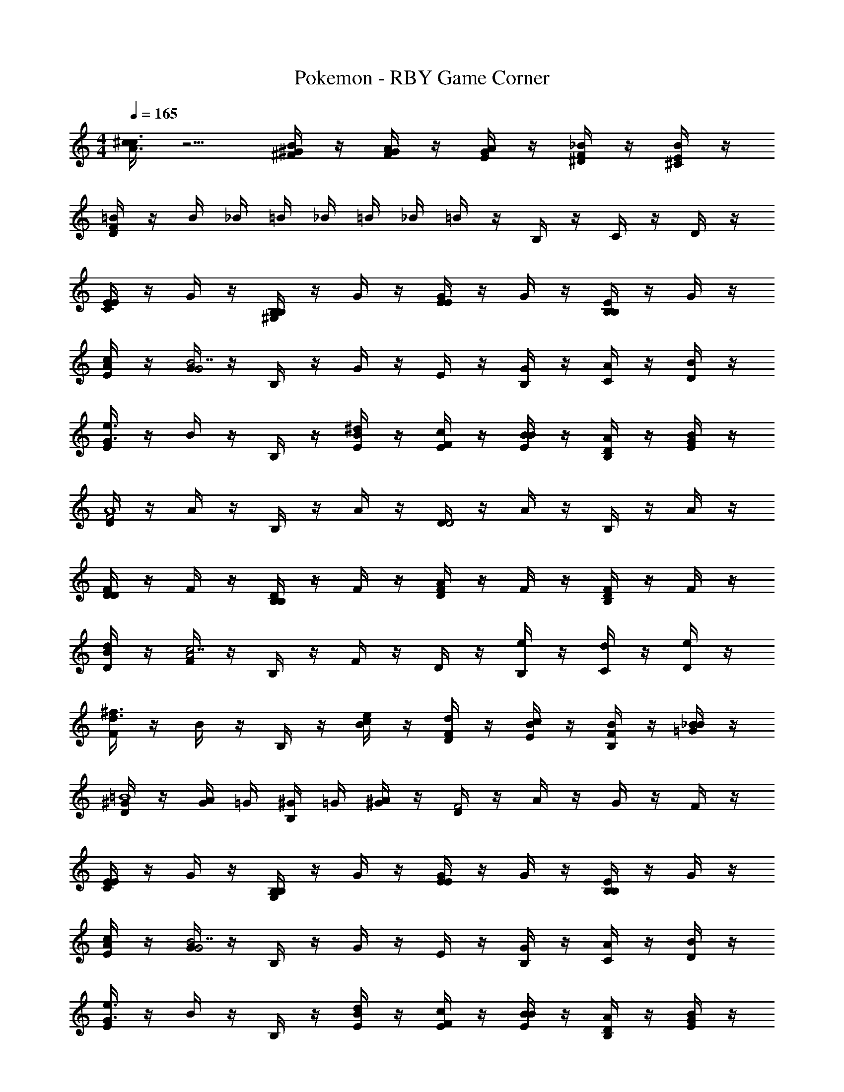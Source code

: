 X: 1
T: Pokemon - RBY Game Corner
L: 1/4
M: 4/4
Q: 1/4=165
Z: ABC Generated by Starbound Composer v0.8.7
K: C
[^c/4A3/c3/] z5/4 [^G/4B/4^F/4] z/4 [F/4A/4G/4] z/4 [E/4G/4A/4] z/4 [^D/4F/4_B/4] z/4 [^C/4E/4B/4] z/4 
[D/4F/4=B/4] z/4 B/4 _B/4 =B/4 _B/4 =B/4 _B/4 =B/4 z/4 B,/4 z/4 C/4 z/4 D/4 z/4 
[E/4CE] z/4 G/4 z/4 [B,/4^G,B,] z/4 G/4 z/4 [E/4EG] z/4 G/4 z/4 [B,/4B,E] z/4 G/4 z/4 
[E/4A/c/] z/4 [G/4G2B7/] z/4 B,/4 z/4 G/4 z/4 E/4 z/4 [B,/4G/] z/4 [C/4A/] z/4 [D/4B/] z/4 
[E/4G3/e3/] z/4 B/4 z/4 B,/4 z/4 [B/4E/^d/] z/4 [E/4F/c/] z/4 [B/4E/B/] z/4 [B,/4D/A/] z/4 [B/4E/G/] z/4 
[D/4F2A4] z/4 A/4 z/4 B,/4 z/4 A/4 z/4 [D/4D2] z/4 A/4 z/4 B,/4 z/4 A/4 z/4 
[D/4DF] z/4 F/4 z/4 [B,/4B,D] z/4 F/4 z/4 [D/4FA] z/4 F/4 z/4 [B,/4DF] z/4 F/4 z/4 
[D/4B/d/] z/4 [F/4A2c7/] z/4 B,/4 z/4 F/4 z/4 D/4 z/4 [B,/4e/] z/4 [C/4d/] z/4 [D/4e/] z/4 
[F/4d3/^f3/] z/4 B/4 z/4 B,/4 z/4 [B/4c/e/] z/4 [F/4D/d/] z/4 [B/4E/c/] z/4 [B,/4F/B/] z/4 [B/4=G/_B/] z/4 
[D/4^G/=B4] z/4 [G/4A/4] =G/4 [^G/4B,/4] =G/4 [A/4^G/] z/4 [D/4F2] z/4 A/4 z/4 G/4 z/4 F/4 z/4 
[E/4CE] z/4 G/4 z/4 [B,/4G,B,] z/4 G/4 z/4 [E/4EG] z/4 G/4 z/4 [B,/4B,E] z/4 G/4 z/4 
[E/4A/c/] z/4 [G/4G2B7/] z/4 B,/4 z/4 G/4 z/4 E/4 z/4 [B,/4G/] z/4 [C/4A/] z/4 [D/4B/] z/4 
[E/4G3/e3/] z/4 B/4 z/4 B,/4 z/4 [B/4E/d/] z/4 [E/4F/c/] z/4 [B/4E/B/] z/4 [B,/4D/A/] z/4 [B/4E/G/] z/4 
[D/4F2A4] z/4 A/4 z/4 B,/4 z/4 A/4 z/4 [D/4D] z/4 A/4 z/4 [B,/4C] z/4 A/4 z/4 
[D/4DF] z/4 F/4 z/4 [B,/4B,D] z/4 F/4 z/4 [D/4FA] z/4 F/4 z/4 [B,/4DF] z/4 F/4 z/4 
[D/4B/d/] z/4 [F/4A2c7/] z/4 B,/4 z/4 F/4 z/4 D/4 z/4 [B,/4F/] z/4 [C/4G/] z/4 [D/4A/] z/4 
[F/4Bf3/] z/4 B/4 z/4 [B,/4A] z/4 [B/4e/] z/4 [F/4B/d/] z/4 [B/4A/e/] z/4 [B,/4G/f/] z/4 [B/4F/^g/] z/4 
[E/4E/e/] z/4 e/4 d/4 [e/4B,/4B,/] d/4 e/4 d/4 [e/4E/4E/] z/4 [E/4E/B/] z/4 c/ [B/4E/=d/] z/4 
[D/4^d5/] z/4 [F/4B,/] z/4 [B,/4C/] z/4 [F/4=D/] z/4 [^D/4D5/] z/4 [F/4B/] z/4 [B,/4c/] z/4 [F/4d/] z/4 
[E/4e5/] z/4 [G/4B,/] z/4 [B,/4C/] z/4 [G/4D/] z/4 [E/4E2] z/4 [G/4B/] z/4 [B,/4c/] z/4 [G/4d/] z/4 
[F/4df] z/4 A/4 z/4 [B,/4Bd] z/4 A/4 z/4 [F/4FB] z/4 A/4 z/4 [B,/4Da] z/4 A/4 z/4 
[E/4E3/4g3/4] z/4 G/4 [D/4a/4] [B,/4C/g/] z/4 [G/4D/f/] z/4 [E/4E/e/] z/4 [G/4B/] z/4 [F/4c/] z/4 [E/4=d/] z/4 
[D/4^d5/] z/4 [F/4B,/] z/4 [B,/4C/] z/4 [F/4=D/] z/4 [^D/4D5/] z/4 [F/4B/] z/4 [B,/4c/] z/4 [F/4d/] z/4 
[E/4e5/] z/4 [G/4B,/] z/4 [B,/4C/] z/4 [G/4D/] z/4 [E/4E2] z/4 [G/4B/] z/4 [B,/4c/] z/4 [G/4d/] z/4 
[F/4df] z/4 A/4 z/4 [B,/4Bd] z/4 A/4 z/4 [F/4Fa] z/4 A/4 z/4 [B,/4Af] z/4 A/4 z/4 
[E/4G/b4] z/4 [G/4G/4] =G/4 [^G/4B,/4] =G/4 [^G/4G/4] =G/4 [E/4^G2] z/4 B,/4 z/4 C/4 z/4 D/4 z/4 
[E/4CE] z/4 G/4 z/4 [B,/4G,B,] z/4 G/4 z/4 [E/4EG] z/4 G/4 z/4 [B,/4B,E] z/4 G/4 z/4 
[E/4A/c/] z/4 [G/4G2B7/] z/4 B,/4 z/4 G/4 z/4 E/4 z/4 [B,/4G/] z/4 [C/4A/] z/4 [D/4B/] z/4 
[E/4G3/e3/] z/4 B/4 z/4 B,/4 z/4 [B/4E/d/] z/4 [E/4F/c/] z/4 [B/4E/B/] z/4 [B,/4D/A/] z/4 [B/4E/G/] z/4 
[D/4F2A4] z/4 A/4 z/4 B,/4 z/4 A/4 z/4 [D/4D2] z/4 A/4 z/4 B,/4 z/4 A/4 z/4 
[D/4DF] z/4 F/4 z/4 [B,/4B,D] z/4 F/4 z/4 [D/4FA] z/4 F/4 z/4 [B,/4DF] z/4 F/4 z/4 
[D/4B/d/] z/4 [F/4A2c7/] z/4 B,/4 z/4 F/4 z/4 D/4 z/4 [B,/4e/] z/4 [C/4d/] z/4 [D/4e/] z/4 
[F/4d3/f3/] z/4 B/4 z/4 B,/4 z/4 [B/4c/e/] z/4 [F/4D/d/] z/4 [B/4E/c/] z/4 [B,/4F/B/] z/4 [B/4=G/_B/] z/4 
[D/4^G/=B4] z/4 [G/4A/4] =G/4 [^G/4B,/4] =G/4 [A/4^G/] z/4 [D/4F2] z/4 A/4 z/4 G/4 z/4 F/4 z/4 
[E/4CE] z/4 G/4 z/4 [B,/4G,B,] z/4 G/4 z/4 [E/4EG] z/4 G/4 z/4 [B,/4B,E] z/4 G/4 z/4 
[E/4A/c/] z/4 [G/4G2B7/] z/4 B,/4 z/4 G/4 z/4 E/4 z/4 [B,/4G/] z/4 [C/4A/] z/4 [D/4B/] z/4 
[E/4G3/e3/] z/4 B/4 z/4 B,/4 z/4 [B/4E/d/] z/4 [E/4F/c/] z/4 [B/4E/B/] z/4 [B,/4D/A/] z/4 [B/4E/G/] z/4 
[D/4F2A4] z/4 A/4 z/4 B,/4 z/4 A/4 z/4 [D/4D] z/4 A/4 z/4 [B,/4C] z/4 A/4 z/4 
[D/4DF] z/4 F/4 z/4 [B,/4B,D] z/4 F/4 z/4 [D/4FA] z/4 F/4 z/4 [B,/4DF] z/4 F/4 z/4 
[D/4B/d/] z/4 [F/4A2c7/] z/4 B,/4 z/4 F/4 z/4 D/4 z/4 [B,/4F/] z/4 [C/4G/] z/4 [D/4A/] z/4 
[F/4Bf3/] z/4 B/4 z/4 [B,/4A] z/4 [B/4e/] z/4 [F/4B/d/] z/4 [B/4A/e/] z/4 [B,/4G/f/] z/4 [B/4F/g/] z/4 
[E/4E/e/] z/4 e/4 d/4 [e/4B,/4B,/] d/4 e/4 d/4 [e/4E/4E/] z/4 [E/4E/B/] z/4 c/ [B/4E/=d/] z/4 
[D/4^d5/] z/4 [F/4B,/] z/4 [B,/4C/] z/4 [F/4=D/] z/4 [^D/4D5/] z/4 [F/4B/] z/4 [B,/4c/] z/4 [F/4d/] z/4 
[E/4e5/] z/4 [G/4B,/] z/4 [B,/4C/] z/4 [G/4D/] z/4 [E/4E2] z/4 [G/4B/] z/4 [B,/4c/] z/4 [G/4d/] z/4 
[F/4df] z/4 A/4 z/4 [B,/4Bd] z/4 A/4 z/4 [F/4FB] z/4 A/4 z/4 [B,/4Da] z/4 A/4 z/4 
[E/4E3/4g3/4] z/4 G/4 [D/4a/4] [B,/4C/g/] z/4 [G/4D/f/] z/4 [E/4E/e/] z/4 [G/4B/] z/4 [F/4c/] z/4 [E/4=d/] z/4 
[D/4^d5/] z/4 [F/4B,/] z/4 [B,/4C/] z/4 [F/4=D/] z/4 [^D/4D5/] z/4 [F/4B/] z/4 [B,/4c/] z/4 [F/4d/] z/4 
[E/4e5/] z/4 [G/4B,/] z/4 [B,/4C/] z/4 [G/4D/] z/4 [E/4E2] z/4 [G/4B/] z/4 [B,/4c/] z/4 [G/4d/] z/4 
[F/4df] z/4 A/4 z/4 [B,/4Bd] z/4 A/4 z/4 [F/4Fa] z/4 A/4 z/4 [B,/4Af] z/4 A/4 z/4 
[E/4G/b4] z/4 [G/4G/4] =G/4 [^G/4B,/4] =G/4 [^G/4G/4] =G/4 [E/4^G2] z/4 B,/4 z/4 C/4 z/4 D/4 
